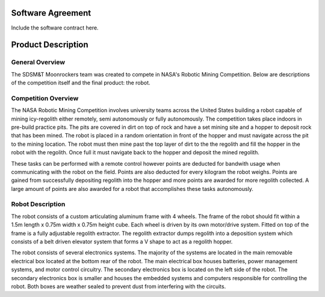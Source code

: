 Software Agreement
==================

Include the software contract here.

Product Description
===================

General Overview
~~~~~~~~~~~~~~~~

The SDSM&T Moonrockers team was created to compete in NASA's Robotic Mining Competition.
Below are descriptions of the competition itself and the final product: the robot.

Competition Overview
~~~~~~~~~~~~~~~~~~~~

The NASA Robotic Mining Competition involves university teams across the United States building a robot capable of mining icy-regolith either remotely, semi autonomously or fully autonomously. The competition takes place indoors in pre-build practice pits. The pits are covered in dirt on top of rock and have a set mining site and a hopper to deposit rock that has been mined. The robot is placed in a random orientation in front of the hopper and must navigate across the pit to the mining location. The robot must then mine past the top layer of dirt to the the regolith and fill the hopper in the robot with the regolith. Once full it must navigate back to the hopper and deposit the mined regolith. 

These tasks can be performed with a remote control however points are deducted for bandwith usage when communicating with the robot on the field. Points are also deducted for every kilogram the robot weighs. Points are gained from successfully depositing regolith into the hopper and more points are awarded for more regolith collected. A large amount of points are also awarded for a robot that accomplishes these tasks autonomously. 

Robot Description
~~~~~~~~~~~~~~~~~

The robot consists of a custom articulating aluminum frame with 4 wheels. The
frame of the robot should fit within a 1.5m length x 0.75m width x 0.75m height
cube. Each wheel is driven by its own motor/drive system. Fitted on top of the
frame is a fully adjustable regolith extractor. The regolith extractor dumps
regolith into a deposition system which consists of a belt driven elevator 
system that forms a V shape to act as a regolith hopper.

The robot consists of several electronics systems.  The majority of the systems
are located in the main removable electrical box located at the bottom rear of
the robot. The main electrical box houses batteries, power management systems,
and motor control circuitry. The secondary electronics box is located on the
left side of the robot. The secondary electronics box is smaller and houses the
embedded systems and computers responsible for controlling the robot. Both 
boxes are weather sealed to prevent dust from interfering with the circuits.

